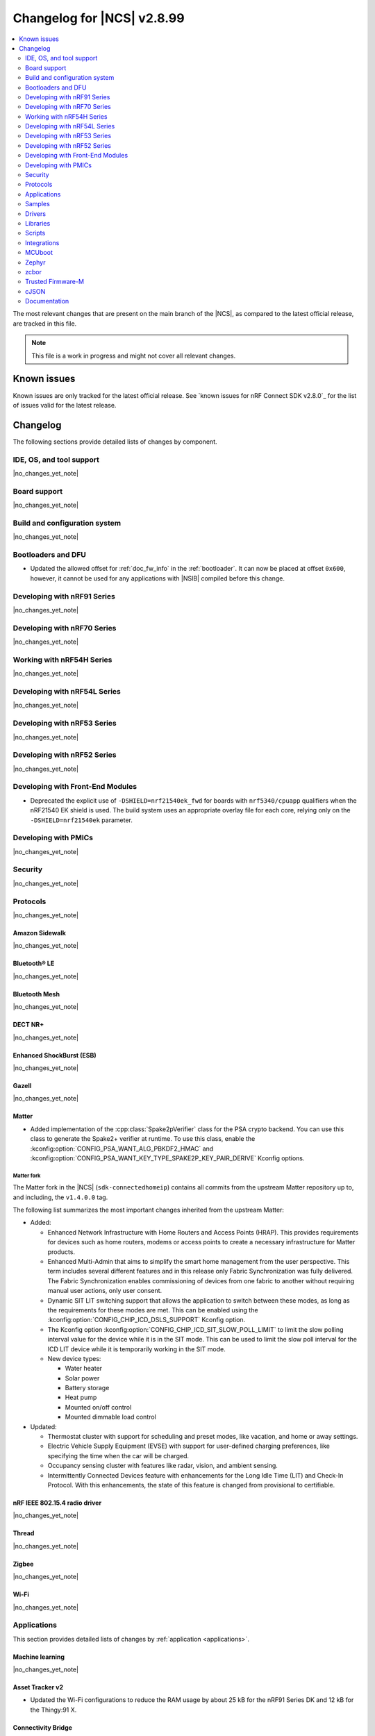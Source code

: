 .. _ncs_release_notes_changelog:

Changelog for |NCS| v2.8.99
###########################

.. contents::
   :local:
   :depth: 2

The most relevant changes that are present on the main branch of the |NCS|, as compared to the latest official release, are tracked in this file.

.. note::
   This file is a work in progress and might not cover all relevant changes.

.. HOWTO

   When adding a new PR, decide whether it needs an entry in the changelog.
   If it does, update this page.
   Add the sections you need, as only a handful of sections is kept when the changelog is cleaned.
   "Protocols" section serves as a highlight section for all protocol-related changes, including those made to samples, libraries, and so on.

Known issues
************

Known issues are only tracked for the latest official release.
See `known issues for nRF Connect SDK v2.8.0`_ for the list of issues valid for the latest release.

Changelog
*********

The following sections provide detailed lists of changes by component.

IDE, OS, and tool support
=========================

|no_changes_yet_note|

Board support
=============

|no_changes_yet_note|

Build and configuration system
==============================

|no_changes_yet_note|

Bootloaders and DFU
===================

* Updated the allowed offset for :ref:`doc_fw_info` in the :ref:`bootloader`.
  It can now be placed at offset ``0x600``, however, it cannot be used for any applications with |NSIB| compiled before this change.

Developing with nRF91 Series
============================

|no_changes_yet_note|

Developing with nRF70 Series
============================

|no_changes_yet_note|

Working with nRF54H Series
==========================

|no_changes_yet_note|

Developing with nRF54L Series
=============================

|no_changes_yet_note|

Developing with nRF53 Series
============================

|no_changes_yet_note|

Developing with nRF52 Series
============================

|no_changes_yet_note|

Developing with Front-End Modules
=================================

* Deprecated the explicit use of ``-DSHIELD=nrf21540ek_fwd`` for boards with ``nrf5340/cpuapp`` qualifiers when the nRF21540 EK shield is used.
  The build system uses an appropriate overlay file for each core, relying only on the ``-DSHIELD=nrf21540ek`` parameter.

Developing with PMICs
=====================

|no_changes_yet_note|

Security
========

|no_changes_yet_note|

Protocols
=========

|no_changes_yet_note|

Amazon Sidewalk
---------------

|no_changes_yet_note|

Bluetooth® LE
-------------

|no_changes_yet_note|

Bluetooth Mesh
--------------

|no_changes_yet_note|

DECT NR+
--------

|no_changes_yet_note|

Enhanced ShockBurst (ESB)
-------------------------

|no_changes_yet_note|

Gazell
------

|no_changes_yet_note|

Matter
------

* Added implementation of the :cpp:class:`Spake2pVerifier` class for the PSA crypto backend.
  You can use this class to generate the Spake2+ verifier at runtime.
  To use this class, enable the :kconfig:option:`CONFIG_PSA_WANT_ALG_PBKDF2_HMAC` and :kconfig:option:`CONFIG_PSA_WANT_KEY_TYPE_SPAKE2P_KEY_PAIR_DERIVE` Kconfig options.

Matter fork
+++++++++++

The Matter fork in the |NCS| (``sdk-connectedhomeip``) contains all commits from the upstream Matter repository up to, and including, the ``v1.4.0.0`` tag.

The following list summarizes the most important changes inherited from the upstream Matter:

* Added:

  * Enhanced Network Infrastructure with Home Routers and Access Points (HRAP).
    This provides requirements for devices such as home routers, modems or access points to create a necessary infrastructure for Matter products.
  * Enhanced Multi-Admin that aims to simplify the smart home management from the user perspective.
    This term includes several different features and in this release only Fabric Synchronization was fully delivered.
    The Fabric Synchronization enables commissioning of devices from one fabric to another without requiring manual user actions, only user consent.
  * Dynamic SIT LIT switching support that allows the application to switch between these modes, as long as the requirements for these modes are met.
    This can be enabled using the :kconfig:option:`CONFIG_CHIP_ICD_DSLS_SUPPORT` Kconfig option.
  * The Kconfig option :kconfig:option:`CONFIG_CHIP_ICD_SIT_SLOW_POLL_LIMIT` to limit the slow polling interval value for the device while it is in the SIT mode.
    This can be used to limit the slow poll interval for the ICD LIT device while it is temporarily working in the SIT mode.
  * New device types:

    * Water heater
    * Solar power
    * Battery storage
    * Heat pump
    * Mounted on/off control
    * Mounted dimmable load control

* Updated:

  * Thermostat cluster with support for scheduling and preset modes, like vacation, and home or away settings.
  * Electric Vehicle Supply Equipment (EVSE) with support for user-defined charging preferences, like specifying the time when the car will be charged.
  * Occupancy sensing cluster with features like radar, vision, and ambient sensing.
  * Intermittently Connected Devices feature with enhancements for the Long Idle Time (LIT) and Check-In Protocol.
    With this enhancements, the state of this feature is changed from provisional to certifiable.

nRF IEEE 802.15.4 radio driver
------------------------------

|no_changes_yet_note|

Thread
------

|no_changes_yet_note|

Zigbee
------

|no_changes_yet_note|

Wi-Fi
-----

|no_changes_yet_note|

Applications
============

This section provides detailed lists of changes by :ref:`application <applications>`.

Machine learning
----------------

|no_changes_yet_note|

Asset Tracker v2
----------------

* Updated the Wi-Fi configurations to reduce the RAM usage by about 25 kB for the nRF91 Series DK and 12 kB for the Thingy:91 X.

Connectivity Bridge
-------------------

* Updated the handling of USB CDC ACM baud rate requests to make sure the baud rate is set correctly when the host requests a change.
  This fixes an issue when using GNU screen with the Thingy:91 X.

IPC radio firmware
------------------

|no_changes_yet_note|

Matter Bridge
-------------

|no_changes_yet_note|

nRF5340 Audio
-------------

|no_changes_yet_note|

nRF Desktop
-----------

* Updated:

  * The :ref:`nrf_desktop_settings_loader` to make the :ref:`Zephyr Memory Storage (ZMS) <zephyr:zms_api>` the default settings backend for all board targets that use the MRAM technology.
    As a result, all :ref:`zephyr:nrf54h20dk_nrf54h20` configurations were migrated from the NVS settings backend to the ZMS settings backend.
  * The :ref:`zephyr:nrf54h20dk_nrf54h20` release configuration to enable the :ref:`nrf_desktop_watchdog`.
  * The configuration files of the :ref:`nrf_desktop_click_detector` (:file:`click_detector_def.h`) to allow using them also when Bluetooth LE peer control using a dedicated button (:ref:`CONFIG_DESKTOP_BLE_PEER_CONTROL <config_desktop_app_options>`) is disabled.
  * The DTS description for board targets with a different DTS overlay file for each build type to isolate the common configuration that is now defined in the :file:`app_common.dtsi` file.
    The following board configurations have been updated:

    * :ref:`zephyr:nrf52840dk_nrf52840`
    * :ref:`zephyr:nrf52840dongle_nrf52840`
    * :ref:`zephyr:nrf54l15dk_nrf54l15`
    * :ref:`zephyr:nrf54h20dk_nrf54h20`

nRF Machine Learning (Edge Impulse)
-----------------------------------

|no_changes_yet_note|

Serial LTE modem
----------------

|no_changes_yet_note|

Thingy:53: Matter weather station
---------------------------------

|no_changes_yet_note|

Samples
=======

This section provides detailed lists of changes by :ref:`sample <samples>`.

Amazon Sidewalk samples
-----------------------

|no_changes_yet_note|

Bluetooth samples
-----------------

* Added:

  * The :ref:`channel_sounding_ras_reflector` sample demonstrating how to implement a Channel Sounding Reflector that exposes the Ranging Responder GATT Service.
  * The :ref:`channel_sounding_ras_initiator` sample demonstrating basic distance estimation with Channel Sounding by setting up a Channel Sounding Initiator that acts as a Ranging Requestor GATT Client.

* Updated:

  * Configurations of the following Bluetooth samples to make the :ref:`Zephyr Memory Storage (ZMS) <zephyr:zms_api>` the default settings backend for all board targets that use the MRAM technology:

      * :ref:`bluetooth_central_hids`
      * :ref:`peripheral_hids_keyboard`
      * :ref:`peripheral_hids_mouse`

    As a result, all :ref:`zephyr:nrf54h20dk_nrf54h20` configurations of the affected samples were migrated from the NVS settings backend to the ZMS settings backend.
  * Testing steps in the :ref:`peripheral_hids_mouse` to provide the build configuration that is compatible with the `Bluetooth Low Energy app`_ testing tool.

Bluetooth Fast Pair samples
---------------------------

|no_changes_yet_note|

Bluetooth Mesh samples
----------------------

|no_changes_yet_note|

Cellular samples
----------------

* Updated the :kconfig:option:`CONFIG_NRF_CLOUD_CHECK_CREDENTIALS` Kconfig option to be optional and enabled by default for the following samples:

  * :ref:`nrf_cloud_rest_cell_location`
  * :ref:`nrf_cloud_rest_device_message`
  * :ref:`nrf_cloud_rest_fota`

* :ref:`location_sample` sample:

  * Updated:

    * The Thingy:91 X build to support Wi-Fi by default without overlays.
    * The Wi-Fi configurations to reduce the RAM usage by about 25 kB.

* :ref:`modem_shell_application` sample:

  * Updated the Wi-Fi configurations to reduce the RAM usage by about 25 kB.

* :ref:`nrf_cloud_multi_service` sample:

  * Updated the Wi-Fi configurations to reduce the RAM usage by about 12 kB for the nRF91 Series DK and 25 kB for the Thingy:91 X.

Cryptography samples
--------------------

|no_changes_yet_note|

Debug samples
-------------

|no_changes_yet_note|

DECT NR+ samples
----------------

* :ref:`dect_shell_application` sample:

  * Added:

    * The ``dect mac`` command.
      A brief MAC-level sample on top of DECT PHY interface with new commands to create a periodic cluster beacon, scan for it, associate or disassociate a PT/client, and send data to a FT/beacon random access window.
      This is not a full MAC implementation and not fully compliant with DECT NR+ MAC specification (`ETSI TS 103 636-4`_).
    * The ``startup_cmd`` command.
      This command is used to store shell commands to be run sequentially after bootup.
    * Band 4 support for nRF9151 with modem firmware v1.0.2.

  * Updated:

    * The ``dect rssi_scan`` command with busy/possible/free subslot count-based RSSI scan.
    * The ``dect rx`` command to provide the possibility to iterate all channels and to enable RX filter.

Edge Impulse samples
--------------------

* :ref:`ei_data_forwarder_sample` sample:

  * Added support for the :ref:`zephyr:nrf54h20dk_nrf54h20` board.

* :ref:`ei_wrapper_sample` sample:

  * Added support for the :ref:`zephyr:nrf54h20dk_nrf54h20` board.

Enhanced ShockBurst samples
---------------------------

|no_changes_yet_note|

Gazell samples
--------------

|no_changes_yet_note|

Keys samples
------------

|no_changes_yet_note|

Matter samples
--------------

* Updated all Matter samples that support low-power mode to enable the :ref:`lib_ram_pwrdn` feature.
  It is enabled by default for the release configuration of the :ref:`matter_lock_sample`, :ref:`matter_light_switch_sample`, :ref:`matter_smoke_co_alarm_sample`, and :ref:`matter_window_covering_sample` samples.

* :ref:`matter_template_sample` sample:

  * Updated the internal configuration for the :ref:`zephyr:nrf54l15dk_nrf54l15` target to use the DFU image compression and provide more memory space for the application.

Networking samples
------------------

|no_changes_yet_note|

NFC samples
-----------

|no_changes_yet_note|

nRF5340 samples
---------------

|no_changes_yet_note|

Peripheral samples
------------------

|no_changes_yet_note|

PMIC samples
------------

|no_changes_yet_note|

Protocol serialization samples
------------------------------

* Updated GPIO pins on nRF54L15 DK used for communication between the client and server over UART.
  One of the previously selected pins was also used to drive an LED, which may have disrupted the UART communication.

SDFW samples
------------

|no_changes_yet_note|

Sensor samples
--------------

|no_changes_yet_note|

SUIT samples
------------

|no_changes_yet_note|

Trusted Firmware-M (TF-M) samples
---------------------------------

|no_changes_yet_note|


Thread samples
--------------

* Removed support for the ``nrf5340dk/nrf5340/cpuapp/ns`` build target for all samples.

Zigbee samples
--------------

|no_changes_yet_note|

Wi-Fi samples
-------------

|no_changes_yet_note|

Other samples
-------------

* :ref:`coremark_sample` sample:

  * Updated:

    * Configuration for the :ref:`zephyr:nrf54h20dk_nrf54h20` board to support multi-domain logging using the ARM Coresight STM.
    * The logging format in the standard logging mode to align it with the format used in the multi-domain logging mode.
    * Support for alternative configurations to use the :ref:`file suffix feature from Zephyr <app_build_file_suffixes>`.
      The following file suffixes are supported as alternative configurations:

        * ``flash_and_run``
        * ``heap_memory``
        * ``static_memory``
        * ``multiple_threads``

Drivers
=======

This section provides detailed lists of changes by :ref:`driver <drivers>`.

|no_changes_yet_note|

Wi-Fi drivers
-------------

|no_changes_yet_note|

Libraries
=========

This section provides detailed lists of changes by :ref:`library <libraries>`.

Binary libraries
----------------

* :ref:`liblwm2m_carrier_readme` library:

  * Updated the :ref:`req_appln_limitations` page to clarify carrier-specific requirements.
    Added overlay files and documentation to :ref:`serial_lte_modem` application and :ref:`lwm2m_carrier` sample to guide in the correct usage of LwM2M carrier library for SoftBank and LG U+.

Bluetooth libraries and services
--------------------------------

* :ref:`hogp_readme` library:

  * Updated the :c:func:`bt_hogp_rep_read` function to forward the GATT read error code through the registered user callback.
    This ensures that API user is aware of the error.

Common Application Framework
----------------------------

|no_changes_yet_note|

Debug libraries
---------------

|no_changes_yet_note|

DFU libraries
-------------

|no_changes_yet_note|

Gazell libraries
----------------

|no_changes_yet_note|

Security libraries
------------------

|no_changes_yet_note|

Modem libraries
---------------

|no_changes_yet_note|

Multiprotocol Service Layer libraries
-------------------------------------

|no_changes_yet_note|

Libraries for networking
------------------------

|no_changes_yet_note|

Libraries for NFC
-----------------

|no_changes_yet_note|

nRF RPC libraries
-----------------

|no_changes_yet_note|

Other libraries
---------------

|no_changes_yet_note|

Security libraries
------------------

|no_changes_yet_note|

Shell libraries
---------------

|no_changes_yet_note|

Libraries for Zigbee
--------------------

|no_changes_yet_note|

sdk-nrfxlib
-----------

See the changelog for each library in the :doc:`nrfxlib documentation <nrfxlib:README>` for additional information.

Scripts
=======

This section provides detailed lists of changes by :ref:`script <scripts>`.

* Added semantic version support to :ref:`nrf_desktop_config_channel_script` Python script for devices that use the SUIT DFU.

Integrations
============

This section provides detailed lists of changes by :ref:`integration <integrations>`.

Google Fast Pair integration
----------------------------

|no_changes_yet_note|

Edge Impulse integration
------------------------

|no_changes_yet_note|

Memfault integration
--------------------

|no_changes_yet_note|

AVSystem integration
--------------------

|no_changes_yet_note|

nRF Cloud integration
---------------------

|no_changes_yet_note|

CoreMark integration
--------------------

|no_changes_yet_note|

DULT integration
----------------

|no_changes_yet_note|

MCUboot
=======

The MCUboot fork in |NCS| (``sdk-mcuboot``) contains all commits from the upstream MCUboot repository up to and including ``a4eda30f5b0cfd0cf15512be9dcd559239dbfc91``, with some |NCS| specific additions.

The code for integrating MCUboot into |NCS| is located in the :file:`ncs/nrf/modules/mcuboot` folder.

The following list summarizes both the main changes inherited from upstream MCUboot and the main changes applied to the |NCS| specific additions:

|no_changes_yet_note|

Zephyr
======

.. NOTE TO MAINTAINERS: All the Zephyr commits in the below git commands must be handled specially after each upmerge and each nRF Connect SDK release.

The Zephyr fork in |NCS| (``sdk-zephyr``) contains all commits from the upstream Zephyr repository up to and including ``beb733919d8d64a778a11bd5e7d5cbe5ae27b8ee``, with some |NCS| specific additions.

For the list of upstream Zephyr commits (not including cherry-picked commits) incorporated into nRF Connect SDK since the most recent release, run the following command from the :file:`ncs/zephyr` repository (after running ``west update``):

.. code-block:: none

   git log --oneline beb733919d ^ea02b93eea

For the list of |NCS| specific commits, including commits cherry-picked from upstream, run:

.. code-block:: none

   git log --oneline manifest-rev ^beb733919d

The current |NCS| main branch is based on revision ``beb733919d`` of Zephyr.

.. note::
   For possible breaking changes and changes between the latest Zephyr release and the current Zephyr version, refer to the :ref:`Zephyr release notes <zephyr_release_notes>`.

Additions specific to |NCS|
---------------------------

|no_changes_yet_note|

zcbor
=====

|no_changes_yet_note|

Trusted Firmware-M
==================

|no_changes_yet_note|

cJSON
=====

|no_changes_yet_note|

Documentation
=============

|no_changes_yet_note|
